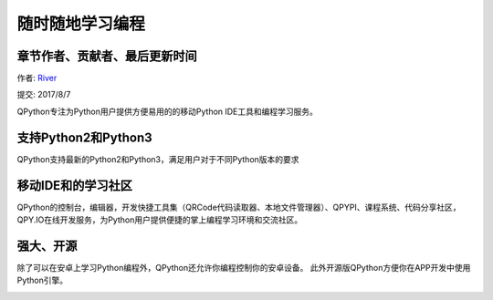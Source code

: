 随时随地学习编程
====================================

章节作者、贡献者、最后更新时间
------------------------------------
作者: `River <https://github.com/riverfor>`_

提交: 2017/8/7


QPython专注为Python用户提供方便易用的的移动Python IDE工具和编程学习服务。


支持Python2和Python3
---------------------
QPython支持最新的Python2和Python3，满足用户对于不同Python版本的要求


移动IDE和的学习社区
--------------------
QPython的控制台，编辑器，开发快捷工具集（QRCode代码读取器、本地文件管理器）、QPYPI、课程系统、代码分享社区，QPY.IO在线开发服务，为Python用户提供便捷的掌上编程学习环境和交流社区。


强大、开源
----------
除了可以在安卓上学习Python编程外，QPython还允许你编程控制你的安卓设备。
此外开源版QPython方便你在APP开发中使用Python引擎。

.. image:: http://edu.qpython.org/static/course-index-principle.png
    :target: data-video: "https://v.qq.com/x/page/v0500qflzs9.html"
    :alt: QPython - 专注的掌上开发环境和编程学习服务
